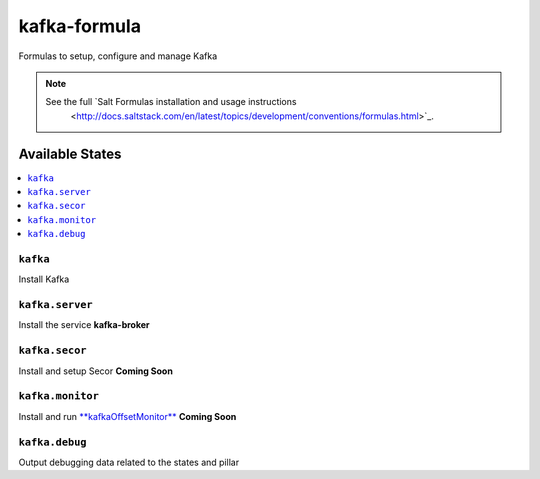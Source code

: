====
kafka-formula
====

Formulas to setup, configure and manage Kafka

.. note::

   See the full `Salt Formulas installation and usage instructions
    <http://docs.saltstack.com/en/latest/topics/development/conventions/formulas.html>`_.


Available States
=================

.. contents::
   :local:

``kafka``
----------
Install Kafka


``kafka.server``
----------------
Install the service **kafka-broker**


``kafka.secor``
---------------
Install and setup Secor **Coming Soon**


``kafka.monitor``
-----------------
Install and run `**kafkaOffsetMonitor** <http://quantifind.com/KafkaOffsetMonitor>`_ **Coming Soon**


``kafka.debug``
---------------
Output debugging data related to the states and pillar
